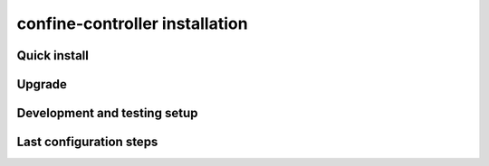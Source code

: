 confine-controller installation
===============================

Quick install
-------------

Upgrade
-------

Development and testing setup
-----------------------------

Last configuration steps
------------------------
